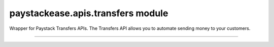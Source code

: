 paystackease.apis.transfers module
----------------------------------

.. :py:currentmodule:: paystackease.apis.transfers


Wrapper for Paystack Transfers APIs. The Transfers API allows you to automate sending money to your customers.

-------------------------------------------------------------------

.. py:class:: TransfersClientAPI(secret_key: str = None)

    Bases: :py:class:`~paystackease.base.PayStackBaseClientAPI`

    Paystack Transfers API Reference: `Transfers`_

    .. py:method:: fetch_transfer(id_or_code: str)→ dict

        Get details of a transfer

        :param id_or_code: The transfer id or code
        :type id_or_code: str

        :return: The response from the API
        :rtype: dict

    .. py:method:: finalize_transfer(transfer_code: str, otp: str)→ dict

        Finalize an initiated transfer

        :param transfer_code: The code of the transfer to finalize
        :type transfer_code: str
        :param otp: The OTP sent to the business phone to verify transfer
        :type otp: str

        :return: The response from the API
        :rtype: dict

    .. py:method:: initiate_bulk_transfer(transfer_source: str, transfers: List[Dict[str, str]])→ dict

        Batch multiple transfers in a single request

        :param transfer_source: Where should we transfer from? Only balance for now
        :type transfer_source: str
        :param transfers: A list of transfer objects keys [ { amount | recipient | reference | reason } ]
        :type transfers: List[Dict[str, str]]

        :return: The response from the API
        :rtype: dict

    .. py:method:: initiate_transfer(transfer_source: str, amount: int, transfer_recipient: str, reason: str | None = None, currency: str | None = None, reference: str | None = None)→ dict

        Initiate a transfer. Upgrade your business to a Registered Business to use

        :param transfer_source: Where should we transfer from? Only balance for now
        :type transfer_source: str
        :param amount: Amount to transfer in kobo if currency is NGN and pesewas if currency is GHS.
        :type amount: int
        :param transfer_recipient: The code of the recipient
        :type transfer_recipient: str
        :param reason: The reason for the transfer
        :type reason: str, optional
        :param currency: The currency of the transfer
        :type currency: str, optional
        :param reference: The reference for the transfer
        :type reference: str, optional

        :return: The response from the API
        :rtype: dict

    .. py:method:: list_transfers(per_page: int | None = None, page: int | None = None, customer_id: str | None = None, from_date: date | None = None, to_date: date | None = None)→ dict

        List transfers

        :param per_page: The number of records to return per page.
        :type per_page: int, optional
        :param page: The page to return.
        :type page: int, optional
        :param customer_id: The id of the customer
        :type customer_id: str, optional
        :param from_date: The date from which to list transfers
        :type from_date: date, optional
        :param to_date: The date until which to list transfers
        :type to_date: date, optional

        :return: The response from the API
        :rtype: dict


    .. py:method:: verify_transfer(reference: str)→ dict

        Verify a transfer

        :param reference: The reference of the transfer to verify

        :return: The response from the API
        :rtype: dict

.. _Transfers: https://paystack.com/docs/api/transfer/
